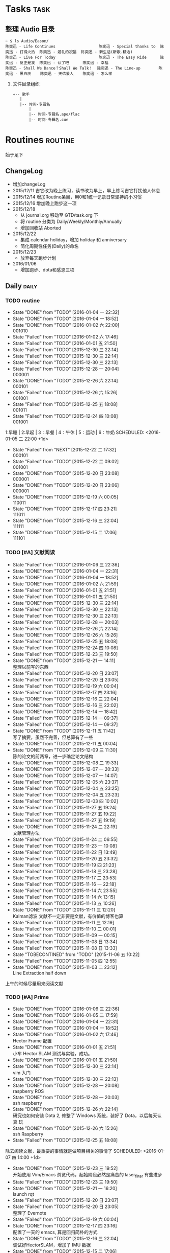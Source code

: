 # task.org --- GTD file containing all things to be done

# author: Tagerill Wong <buaaben@163.com>

# Notes:
# 1. task.org only contains tasks to be finished but not their
# contents
# 3. tasks should be refiled from inbox.org
# 2. it contains 3 parts:
#    - Tasks: normal tasks that labeled with TODO
#    - Routines: periodical tasks
#    - Ideas:



* Tasks                                                                :task:
** 整理 Audio 目录

#+BEGIN_EXAMPLE
~ $ ls Audio/Eason/
陈奕迅 - Life Continues                   陈奕迅 - Special thanks to  陈奕迅 - 打得火热  陈奕迅 - 婚礼的祝福  陈奕迅 - 新生活(新歌.精选)
陈奕迅 - Live For Today                   陈奕迅 - The Easy Ride      陈奕迅 - 反正是我  陈奕迅 - 认了吧      陈奕迅 - 幸福
陈奕迅 - Shall We Dance？Shall We Talk！  陈奕迅 - The Line-up        陈奕迅 - 黑白灰    陈奕迅 - 天佑爱人    陈奕迅 - 怎么样
#+END_EXAMPLE

1. 文件目录组织
   #+BEGIN_EXAMPLE
     +-- 歌手
        |
        |-- 时间-专辑名
            |
            |-- 时间-专辑名.ape/flac
            |-- 时间-专辑名.cue
   #+END_EXAMPLE

* Routines                                                          :routine:
 始于足下
** ChangeLog

+ 增加changeLog
+ 2015/12/11 吉它改为晚上练习，读书改为早上，早上练习吉它打扰他人休息
+ 2015/12/14 增加Routine条目，用0和1统一记录日常坚持的小习惯
+ 2015/12/16 增加晚上跑步这一项
+ 2015/12/18
  - 从 journal.org 移动至 GTD/task.org 下
  - 将 routine 分类为 Daily/Weekly/Monthly/Annually
  - 增加回收站 Aborted
+ 2015/12/22
  - 集成 calendar holiday，增加 holiday 和 anniversary
  - 简化周期性任务(Daily)的命名
+ 2015/12/23
  - 放弃每天跑步计划
+ 2016/01/06
  - 增加跑步、dota和感恩三项

** Daily                                                             :daily:
*** TODO routine
:PROPERTIES:
:LAST_REPEAT: [2016-01-04 一 22:32]
:END:
- State "DONE"       from "TODO"       [2016-01-04 一 22:32]
- State "DONE"       from "TODO"       [2016-01-04 一 18:52]
- State "DONE"       from "TODO"       [2016-01-02 六 22:00] \\
  001010
- State "Failed"     from "TODO"       [2016-01-02 六 17:46]
- State "Failed"     from "TODO"       [2016-01-01 五 21:50]
- State "Failed"     from "TODO"       [2015-12-30 三 22:14]
- State "Failed"     from "TODO"       [2015-12-30 三 22:14]
- State "Failed"     from "TODO"       [2015-12-30 三 22:13]
- State "Failed"     from "TODO"       [2015-12-28 一 20:04] \\
  000001
- State "DONE"       from "TODO"       [2015-12-26 六 22:14] \\
  000101
- State "Failed"     from "TODO"       [2015-12-26 六 15:26] \\
  001001
- State "Failed"     from "TODO"       [2015-12-25 五 18:08] \\
  001011
- State "Failed"     from "TODO"       [2015-12-24 四 10:08] \\
  001001
1:早睡 | 2:早起 | 3：早餐 | 4：午休 | 5：运动 | 6：牛奶
SCHEDULED: <2016-01-05 二 22:00 +1d>
:PROPERTIES:
:LAST_REPEAT: [2015-12-22 二 17:32]
:END:

- State "Failed"     from "NEXT"       [2015-12-22 二 17:32] \\
  000101
- State "Failed"     from "TODO"       [2015-12-22 二 09:02] \\
  001001
- State "DONE"       from "TODO"       [2015-12-20 日 23:08] \\
  000001
- State "DONE"       from "TODO"       [2015-12-20 日 23:06] \\
  000001
- State "DONE"       from "TODO"       [2015-12-19 六 00:05] \\
  110011
- State "DONE"       from "TODO"       [2015-12-17 四 23:21] \\
  111011
- State "DONE"       from "TODO"       [2015-12-16 三 22:04] \\
  111111
- State "DONE"       from "TODO"       [2015-12-15 二 17:06] \\
  111101
:PROPERTIES:
:LAST_REPEAT: [2015-12-16 三 22:04]
:END:

*** TODO [#A] 文献阅读
SCHEDULED: <2016-01-06 三 10:00 +1d>
:PROPERTIES:
:LAST_REPEAT: [2016-01-06 三 22:36]
:END:
- State "Failed"     from "TODO"       [2016-01-06 三 22:36]
- State "DONE"       from "TODO"       [2016-01-04 一 22:31]
- State "DONE"       from "TODO"       [2016-01-04 一 18:52]
- State "DONE"       from "TODO"       [2016-01-02 六 21:59]
- State "Failed"     from "TODO"       [2016-01-01 五 21:51]
- State "Failed"     from "TODO"       [2016-01-01 五 21:50]
- State "DONE"       from "TODO"       [2015-12-30 三 22:14]
- State "Failed"     from "TODO"       [2015-12-30 三 22:13]
- State "Failed"     from "TODO"       [2015-12-30 三 22:13]
- State "Failed"     from "TODO"       [2015-12-28 一 20:03]
- State "Failed"     from "TODO"       [2015-12-26 六 22:14]
- State "DONE"       from "TODO"       [2015-12-26 六 15:26]
- State "Failed"     from "TODO"       [2015-12-25 五 18:08]
- State "Failed"     from "TODO"       [2015-12-24 四 10:08]
- State "Failed"     from "TODO"       [2015-12-23 三 19:50]
- State "DONE"       from "TODO"       [2015-12-21 一 14:11] \\
  整理以前写的东西
- State "Failed"     from "TODO"       [2015-12-20 日 23:07]
- State "Failed"     from "TODO"       [2015-12-20 日 23:05]
- State "Failed"     from "TODO"       [2015-12-19 六 00:04]
- State "Failed"     from "TODO"       [2015-12-17 四 23:16]
- State "DONE"       from "TODO"       [2015-12-16 三 22:04]
- State "DONE"       from "TODO"       [2015-12-16 三 22:02]
- State "DONE"       from "TODO"       [2015-12-14 一 18:42]
- State "Failed"     from "TODO"       [2015-12-14 一 09:37]
- State "Failed"     from "TODO"       [2015-12-14 一 09:37]
- State "DONE"       from "TODO"       [2015-12-11 五 11:42] \\
  写了摘要，虽然不完善，但总算有了一些
- State "DONE"       from "TODO"       [2015-12-11 五 00:04]
- State "DONE"       from "TODO"       [2015-12-09 三 11:30] \\
  陈的论文的前两章，进一步确定论文结构
- State "DONE"       from "TODO"       [2015-12-08 二 19:33]
- State "DONE"       from "TODO"       [2015-12-07 一 20:33]
- State "DONE"       from "TODO"       [2015-12-07 一 14:07]
- State "Failed"     from "TODO"       [2015-12-05 六 23:37]
- State "Failed"     from "TODO"       [2015-12-04 五 23:25]
- State "Failed"     from "TODO"       [2015-12-04 五 23:23]
- State "Failed"     from "TODO"       [2015-12-03 四 10:02]
- State "Failed"     from "TODO"       [2015-11-27 五 19:24]
- State "Failed"     from "TODO"       [2015-11-27 五 19:22]
- State "Failed"     from "TODO"       [2015-11-27 五 19:19]
- State "DONE"       from "TODO"       [2015-11-24 二 22:19] \\
  文献管理办法
- State "Failed"     from "TODO"       [2015-11-24 二 06:55]
- State "Failed"     from "TODO"       [2015-11-23 一 10:08]
- State "Failed"     from "TODO"       [2015-11-22 日 13:49]
- State "Failed"     from "TODO"       [2015-11-20 五 23:32]
- State "Failed"     from "TODO"       [2015-11-19 四 21:23]
- State "Failed"     from "TODO"       [2015-11-18 三 23:28]
- State "Failed"     from "TODO"       [2015-11-17 二 23:53]
- State "Failed"     from "TODO"       [2015-11-16 一 22:18]
- State "Failed"     from "TODO"       [2015-11-14 六 23:55]
- State "Failed"     from "TODO"       [2015-11-14 六 13:15]
- State "Failed"     from "TODO"       [2015-11-13 五 10:26]
- State "DONE"       from "TODO"       [2015-11-11 三 12:20] \\
  Kalman滤波
  文献不一定非要是文献，有价值的博客也算
- State "Failed"     from "TODO"       [2015-11-11 三 12:19]
- State "Failed"     from "TODO"       [2015-11-10 二 00:01]
- State "Failed"     from "TODO"       [2015-11-09 一 00:15]
- State "Failed"     from "TODO"       [2015-11-08 日 13:34]
- State "Failed"     from "TODO"       [2015-11-08 日 13:33]
- State "TOBECONTINED" from "TODO"       [2015-11-06 五 10:22]
- State "Failed"     from "TODO"       [2015-11-05 四 12:55]
- State "DONE"       from "TODO"       [2015-11-03 二 23:12] \\
  Line Extraction
  half down
:PROPERTIES:
:LAST_REPEAT: [2015-12-16 三 22:04]
:END:

上午的时候尽量用来阅读文献

*** TODO [#A] Prime
:PROPERTIES:
:LAST_REPEAT: [2016-01-06 三 22:36]
:END:
- State "DONE"       from "TODO"       [2016-01-06 三 22:36]
- State "DONE"       from "TODO"       [2016-01-05 二 17:59]
- State "DONE"       from "TODO"       [2016-01-04 一 22:31]
- State "DONE"       from "TODO"       [2016-01-04 一 18:52]
- State "DONE"       from "TODO"       [2016-01-02 六 17:46] \\
  Hector Frame 配置
- State "DONE"       from "TODO"       [2016-01-01 五 21:51] \\
  小车 Hector SLAM 测试与实验，成功。
- State "DONE"       from "TODO"       [2016-01-01 五 21:50]
- State "DONE"       from "TODO"       [2015-12-30 三 22:14] \\
  vim 入门
- State "DONE"       from "TODO"       [2015-12-30 三 22:13]
- State "DONE"       from "TODO"       [2015-12-28 一 20:08] \\
  raspberry ROS
- State "DONE"       from "TODO"       [2015-12-28 一 20:03] \\
  ssh raspberry
- State "DONE"       from "TODO"       [2015-12-26 六 22:14] \\
  研究也如何安装 Dota 2, 修整了 Windows 系统，装好了 Dota，以后每天认真
  玩
- State "DONE"       from "TODO"       [2015-12-26 六 15:26] \\
  ssh Raspberry
- State "Failed"     from "TODO"       [2015-12-25 五 18:08]
除去阅读文献，最重要的事情就是做项目相关的事情了
SCHEDULED: <2016-01-07 四 14:00 +1d>
:PROPERTIES:
:LAST_REPEAT: [2015-12-23 三 19:52]
:END:
- State "DONE"       from "TODO"       [2015-12-23 三 19:52] \\
  开始使用 Vim/Emacs 浏览代码，起始阶段必然是痛苦的
  laser_filter 有些进步
- State "Failed"     from "TODO"       [2015-12-23 三 19:50]
- State "DONE"       from "TODO"       [2015-12-21 一 16:20] \\
  launch rqt
- State "Failed"     from "TODO"       [2015-12-20 日 23:07]
- State "Failed"     from "TODO"       [2015-12-20 日 23:05] \\
  整理了 Evernote
- State "Failed"     from "TODO"       [2015-12-19 六 00:04]
- State "DONE"       from "TODO"       [2015-12-17 四 23:16] \\
  配置了一天的 emacs, 算是回归简朴的方式
- State "DONE"       from "TODO"       [2015-12-16 三 22:04] \\
  调试好HectorSLAM，增加了 IMU 数据
- State "DONE"       from "TODO"       [2015-12-15 二 17:06] \\
  测试 ros::laser_filters 没有成功
- State "DONE"       from "TODO"       [2015-12-14 一 18:42]
- State "Failed"     from "TODO"       [2015-12-14 一 09:38]
- State "Failed"     from "TODO"       [2015-12-14 一 09:37]
- State "Failed"     from "TODO"       [2015-12-12 六 19:34]
- State "Failed"     from "TODO"       [2015-12-11 五 00:05]
- State "DONE"       from "TODO"       [2015-12-11 五 00:04]
- State "DONE"       from "TODO"       [2015-12-08 二 19:33]
- State "DONE"       from "TODO"       [2015-12-07 一 20:34] \\
  测试了仅激光数据的Hector SLAM，效果可以
SCHEDULED:
- State "Failed"     from "TODO"       [2015-12-05 六 23:38]
- State "DONE"       from "TODO"       [2015-12-04 五 23:25]
- State "Failed"     from "TODO"       [2015-12-04 五 23:23]
- State "Failed"     from "TODO"       [2015-12-03 四 10:03]
- State "DONE"       from "TODO"       [2015-11-27 五 19:24]
- State "DONE"       from "TODO"       [2015-11-27 五 19:23] \\
  julie
- State "DONE"       from "TODO"       [2015-11-27 五 19:21] \\
  Hector
- State "DONE"       from "TODO"       [2015-11-27 五 19:20] \\
  julie launch wally
:PROPERTIES:
:LAST_REPEAT: [2015-12-16 三 22:04]
:END:

*** TODO [#B] Friends
SCHEDULED: <2016-01-07 四 18:30 +1d>
:PROPERTIES:
:LAST_REPEAT: [2016-01-06 三 22:36]
:END:
- State "DONE"       from "TODO"       [2016-01-06 三 22:36] \\
  S01E18
- State "DONE"       from "TODO"       [2016-01-05 二 18:31] \\
  S01E17
- State "DONE"       from "TODO"       [2016-01-04 一 22:32] \\
  S01E16
- State "DONE"       from "TODO"       [2016-01-04 一 18:52] \\
  S01E15
- State "DONE"       from "TODO"       [2016-01-02 六 21:59] \\
  S01E14
- State "DONE"       from "TODO"       [2016-01-01 五 21:51] \\
  S01E13
- State "DONE"       from "TODO"       [2016-01-01 五 21:50] \\
  S01E12
- State "DONE"       from "TODO"       [2015-12-30 三 22:14] \\
  S01E09/10/11
- State "DONE"       from "TODO"       [2015-12-30 三 22:14] \\
  S01E08
- State "DONE"       from "TODO"       [2015-12-28 一 20:09] \\
  S01E07
- State "Failed"     from "TODO"       [2015-12-28 一 20:04]
- State "DONE"       from "TODO"       [2015-12-26 六 22:14] \\
  S01E06
- State "DONE"       from "TODO"       [2015-12-26 六 15:26] \\
  S01E05
- State "DONE"       from "TODO"       [2015-12-25 五 18:08] \\
  S01E04
- State "DONE"       from "TODO"       [2015-12-23 三 19:53] \\
  S01E03
- State "DONE"       from "TODO"       [2015-12-23 三 19:50] \\
  S01E02

- State "DONE"       from "TODO"       [2015-12-22 二 09:01] \\
  S01E01 开始看第五次《老友记》
- State "DONE"       from "TODO"       [2015-12-20 日 23:07] \\
  S10E17~18 第四遍完，感动
- State "DONE"       from "TODO"       [2015-12-20 日 23:05] \\
  S10E16
- State "DONE"       from "TODO"       [2015-12-19 六 00:04] \\
  S10E15
- State "DONE"       from "TODO"       [2015-12-17 四 23:18] \\
  S10E14
- State "DONE"       from "TODO"       [2015-12-16 三 22:05] \\
  S10E13
- State "DONE"       from "TODO"       [2015-12-16 三 22:03] \\
  S10E12
- State "DONE"       from "TODO"       [2015-12-14 一 18:42] \\
  S10E11
- State "DONE"       from "TODO"       [2015-12-14 一 09:38] \\
  S10E07-11
- State "DONE"       from "TODO"       [2015-12-12 六 20:03] \\
  S10E06
- State "DONE"       from "TODO"       [2015-12-12 六 19:34] \\
  E10E04-05
- State "DONE"       from "TODO"       [2015-12-11 五 00:05] \\
  S10E03
- State "DONE"       from "TODO"       [2015-12-11 五 00:04] \\
  S10E02
- State "DONE"       from "TODO"       [2015-12-08 二 19:33] \\
  S10E01
- State "DONE"       from "TODO"       [2015-12-08 二 19:33]
- State "DONE"       from "TODO"       [2015-12-07 一 20:34] \\
  S09E23-24
- State "DONE"       from "TODO"       [2015-12-05 六 23:37] \\
  S09E21
- State "Failed"     from "TODO"       [2015-12-04 五 23:25]
- State "DONE"       from "TODO"       [2015-12-03 四 18:29] \\
  S09E20
- State "DONE"       from "TODO"       [2015-12-03 四 10:02] \\
  S09E19
- State "DONE"       from "TODO"       [2015-11-27 五 19:24]
- State "DONE"       from "TODO"       [2015-11-27 五 19:22] \\
  S09E16
- State "DONE"       from "TODO"       [2015-11-27 五 19:20] \\
  S09E17
- State "DONE"       from "TODO"       [2015-11-24 二 22:20] \\
  S09E15
- State "DONE"       from "TODO"       [2015-11-24 二 06:55] \\
  S09E14
- State "DONE"       from "TODO"       [2015-11-23 一 10:08] \\
  S09E13
- State "DONE"       from "TODO"       [2015-11-22 日 13:49] \\
  S09E11
- State "DONE"       from "TODO"       [2015-11-20 五 23:32] \\
  S09E11
- State "DONE"       from "TODO"       [2015-11-19 四 21:23] \\
  S09E10
- State "DONE"       from "TODO"       [2015-11-18 三 23:28] \\
  S09E09
- State "Failed"     from "TODO"       [2015-11-17 二 23:53]
- State "DONE"       from "TODO"       [2015-11-16 一 22:18] \\
  S09E08
- State "DONE"       from "TODO"       [2015-11-16 一 00:20] \\
  S09E07
- State "DONE"       from "TODO"       [2015-11-14 六 23:55] \\
  S09E06
- State "DONE"       from "TODO"       [2015-11-13 五 19:17] \\
  S09S05
- State "DONE"       from "TODO"       [2015-11-12 四 20:55] \\
  S09E04
- State "DONE"       from "TODO"       [2015-11-11 三 20:44] \\
  S09E03
- State "DONE"       from "TODO"       [2015-11-10 二 20:50] \\
  S09E02
- State "DONE"       from "TODO"       [2015-11-09 一 18:52] \\
  S09E01
- State "ABORT"      from "TODO"       [2015-11-08 日 23:33] \\
  前两天看得太多
- State "DONE"     from "TODO"       [2015-11-08 日 13:34]
  S08E18-22
- State "DONE"       from "TODO"       [2015-11-08 日 13:33] \\
  S08E14-18
- State "DONE"       from "TODO"       [2015-11-06 五 10:23] \\
  S08E13
- State "DONE"       from "TODO"       [2015-11-04 三 18:38] \\
  S08E12
- State "DONE"       from "TODO"       [2015-11-03 二 18:59] \\
  S08E11
- State "DONE"       from "TODO"       [2015-11-02 一 19:59] \\
  S08E10 Monica's boots
:PROPERTIES:
:LAST_REPEAT: [2015-12-16 三 22:05]
:END:

*** TODO [#B] 吉它
:PROPERTIES:
:LAST_REPEAT: [2016-01-06 三 22:35]
:END:
- State "DONE"       from "TODO"       [2016-01-06 三 22:35]
- State "DONE"       from "TODO"       [2016-01-05 二 17:59]
- State "DONE"       from "TODO"       [2016-01-04 一 22:31]
- State "DONE"       from "TODO"       [2016-01-04 一 18:52]
- State "DONE"       from "TODO"       [2016-01-02 六 17:46]
- State "DONE"       from "TODO"       [2016-01-01 五 21:51]
- State "DONE"       from "TODO"       [2016-01-01 五 21:50]
- State "DONE"       from "TODO"       [2015-12-30 三 22:14]
- State "DONE"       from "TODO"       [2015-12-30 三 22:13]
- State "DONE"       from "TODO"       [2015-12-30 三 22:13]
- State "DONE"       from "TODO"       [2015-12-28 一 20:03]
- State "DONE"       from "TODO"       [2015-12-26 六 22:13]
- State "DONE"       from "TODO"       [2015-12-26 六 15:26]
- State "DONE"       from "TODO"       [2015-12-25 五 18:08] \\
  2h
公历15年结束之前一定要会弹奏一首歌
:PROPERTIES:
:LAST_REPEAT: [2015-12-24 四 10:07]
:END:
- State "DONE"       from "TODO"       [2015-12-24 四 10:07] \\
  第一次练习将近两个小时
- State "DONE"       from "TODO"       [2015-12-23 三 19:50]

SCHEDULED: <2016-01-07 四 09:15 +1d>
:PROPERTIES:
:LAST_REPEAT: [2015-12-22 二 09:01]
:END:
- State "Failed"     from "TODO"       [2015-12-22 二 09:01]
- State "Failed"     from "TODO"       [2015-12-20 日 23:07]
- State "DONE"       from "TODO"       [2015-12-20 日 23:05]
- State "DONE"       from "TODO"       [2015-12-19 六 00:04]
- State "DONE"       from "TODO"       [2015-12-17 四 23:16]
- State "DONE"       from "TODO"       [2015-12-16 三 22:03]
- State "DONE"       from "TODO"       [2015-12-15 二 17:06]
- State "Failed"     from "TODO"       [2015-12-14 一 18:41]
- State "Failed"     from "TODO"       [2015-12-14 一 09:37]
- State "Failed"     from "TODO"       [2015-12-14 一 09:37]
- State "DONE"       from "TODO"       [2015-12-12 六 19:34]
- State "DONE"       from "TODO"       [2015-12-11 五 00:04]
- State "DONE"       from "TODO"       [2015-12-09 三 11:30] \\
  有点感觉了，好好坚持
- State "DONE"       from "TODO"       [2015-12-08 二 19:33]
- State "Failed"     from "TODO"       [2015-12-07 一 20:33]
- State "Failed"     from "TODO"       [2015-12-07 一 14:07]
- State "DONE"       from "TODO"       [2015-12-04 五 23:25]
- State "Failed"     from "TODO"       [2015-12-04 五 23:23]
- State "Failed"     from "TODO"       [2015-12-03 四 10:03]
- State "Failed"     from "TODO"       [2015-11-27 五 19:24]
- State "Failed"     from "TODO"       [2015-11-27 五 19:21]
- State "Failed"     from "TODO"       [2015-11-27 五 19:20]
- State "Failed"     from "TODO"       [2015-11-27 五 19:20]
- State "DONE"       from "TODO"       [2015-11-24 二 06:55] \\
  好久没有练习了，终于又开始了，还不算生疏
- State "Failed"     from "TODO"       [2015-11-23 一 10:08]
- State "Failed"     from "TODO"       [2015-11-22 日 13:50]
:PROPERTIES:
:LAST_REPEAT: [2015-12-16 三 22:03]
:END:

*** TODO [#A] 读书
:PROPERTIES:
:LAST_REPEAT: [2016-01-05 二 17:59]
:END:
- State "Failed"     from "TODO"       [2016-01-05 二 17:59]
- State "DONE"       from "TODO"       [2016-01-04 一 18:52]
- State "DONE"       from "TODO"       [2016-01-02 六 21:59]
- State "DONE"       from "TODO"       [2016-01-02 六 17:46]
- State "Failed"     from "TODO"       [2016-01-01 五 21:51]
- State "Failed"     from "TODO"       [2015-12-30 三 22:14]
- State "Failed"     from "TODO"       [2015-12-30 三 22:14]
- State "DONE"       from "TODO"       [2015-12-30 三 22:13]
- State "Failed"     from "TODO"       [2015-12-28 一 20:04]
- State "DONE"       from "TODO"       [2015-12-28 一 20:03]
- State "DONE"       from "TODO"       [2015-12-26 六 15:26] \\
  《英儿》很不好读，开始阅读 《安娜卡列妮娜》
- State "DONE"       from "TODO"       [2015-12-25 五 18:56] \\
  开始阅读 《英儿》
读书是必须坚持的事情
SCHEDULED: <2016-01-05 二 +1d>
:PROPERTIES:
:LAST_REPEAT: [2015-12-24 四 10:08]
:END:
- State "Failed"     from "TODO"       [2015-12-24 四 10:08]
- State "DONE"       from "TODO"       [2015-12-23 三 19:51] \\
  粗略地读了 《诗经》
- State "Failed"     from "TODO"       [2015-12-22 二 09:02] \\
  倒是整理了一个晚上的电子书
- State "Failed"     from "TODO"       [2015-12-20 日 23:08]
- State "Failed"     from "TODO"       [2015-12-20 日 23:06]
- State "Failed"     from "TODO"       [2015-12-20 日 23:05]
- State "Failed"     from "TODO"       [2015-12-19 六 00:04]
- State "Failed"     from "TODO"       [2015-12-17 四 23:16]
- State "DONE"       from "TODO"       [2015-12-16 三 22:03] \\
  读完《道德经》的下篇《德经》
- State "Failed"     from "TODO"       [2015-12-15 二 17:06]
- State "Failed"     from "TODO"       [2015-12-14 一 09:38]
- State "Failed"     from "TODO"       [2015-12-14 一 09:37]
- State "DONE"       from "TODO"       [2015-12-12 六 19:34]
- State "DONE"       from "TODO"       [2015-12-11 五 00:05]
- State "DONE"       from "TODO"       [2015-12-11 五 00:04] \\
  《道德经》
- State "Failed"     from "TODO"       [2015-12-09 三 11:30]
- State "Failed"     from "TODO"       [2015-12-09 三 11:30]
- State "Failed"     from "TODO"       [2015-12-08 二 19:33]
- State "DONE"       from "TODO"       [2015-12-05 六 23:39]
- State "DONE"       from "TODO"       [2015-12-04 五 23:25]
- State "Failed"     from "TODO"       [2015-12-04 五 23:23]
- State "Failed"     from "TODO"       [2015-12-03 四 10:03]
- State "Failed"     from "TODO"       [2015-11-27 五 19:24]
- State "Failed"     from "TODO"       [2015-11-27 五 19:23]
- State "Failed"     from "TODO"       [2015-11-27 五 19:21]
- State "Failed"     from "TODO"       [2015-11-27 五 19:20]
- State "Failed"     from "TODO"       [2015-11-24 二 06:56]
- State "Failed"     from "TODO"       [2015-11-23 一 10:09]
- State "Failed"     from "TODO"       [2015-11-22 日 13:50]
- State "Failed"     from "TODO"       [2015-11-20 五 23:33]
- State "Failed"     from "TODO"       [2015-11-19 四 23:51]
- State "Failed"     from "TODO"       [2015-11-19 四 11:34]
- State "Failed"     from "TODO"       [2015-11-17 二 23:53]
- State "Failed"     from "TODO"       [2015-11-17 二 11:44]
- State "Failed"     from "TODO"       [2015-11-16 一 00:21]
- State "Failed"     from "TODO"       [2015-11-16 一 00:19]
- State "DONE"       from "TODO"       [2015-11-14 六 13:16]
- State "DONE"       from "TODO"       [2015-11-13 五 10:26]
- State "DONE"       from "TODO"       [2015-11-11 三 12:20]
- State "Failed"     from "TODO"       [2015-11-10 二 00:01]
- State "DONE"       from "TODO"       [2015-11-09 一 00:15] \\
  20min
- State "Failed"     from "TODO"       [2015-11-08 日 13:35]
- State "Failed"     from "TODO"       [2015-11-08 日 13:33]
- State "DONE"       from "TODO"       [2015-11-05 四 12:55]
- State "DONE"       from "TODO"       [2015-11-05 四 12:55]
- State "DONE"       from "TODO"       [2015-11-04 三 09:59] \\
  0.5h 次日
- State "DONE"       from "TODO"       [2015-11-03 二 09:45] \\
  人生的枷锁
:PROPERTIES:
:LAST_REPEAT: [2015-12-16 三 22:03]
:END:

读书是必须坚持的事情

*** TODO 跑步
SCHEDULED: <2016-01-07 四  21:00 +2d>


*** TODO Dota
SCHEDULED: <2016-01-07 四 22:00 +1d>

*** TODO 感恩
SCHEDULED: <2016-01-06 三 23：00 +1d>

** Weekly                                                           :weekly:
*** TODO [#A] 长跑
:PROPERTIES:
:LAST_REPEAT: [2016-01-02 六 21:59]
:END:
- State "Failed"     from "TODO"       [2016-01-02 六 21:59]
可以不坚持晨跑，但长跑的训练不可少
SCHEDULED: <2016-01-09 六 +1w>
:PROPERTIES:
:LAST_REPEAT: [2015-12-20 日 23:08]
:END:
- State "Failed"     from "TODO"       [2015-12-20 日 23:08]
- State "Failed"     from "TODO"       [2015-12-20 日 23:06]
- State "Failed"     from "TODO"       [2015-12-12 六 19:36]
- State "Failed"     from "TODO"       [2015-12-05 六 23:38] \\
  膝盖伤还没好
- State "Failed"     from "TODO"       [2015-11-22 日 13:50]
- State "TOBECONTINED" from "TODO"       [2015-11-14 六 23:56] \\
  雾霾
- State "DONE"     from "TODO"       [2015-11-08 日 13:35]
18K
:PROPERTIES:
:LAST_REPEAT: [2015-12-12 六 19:36]
:END:

*** TODO [#A] 音乐专辑
SCHEDULED: <2016-01-09 六 +1w>
:PROPERTIES:
:LAST_REPEAT: [2016-01-02 六 21:59]
:END:
- State "DONE"       from "TODO"       [2016-01-02 六 21:59] \\
  H3M
- State "Failed"     from "TODO"       [2015-12-20 日 23:08]
- State "DONE"       from "TODO"       [2015-12-20 日 23:07] \\
  认了吧
- State "DONE"       from "TODO"       [2015-12-12 六 19:36] \\
  陈奕迅 《What's going on ...》
- State "DONE"       from "TODO"       [2015-12-05 六 23:38] \\
  Eason 《怎么样》

  一开始听并不惊艳，听多了便觉耐听
- State "DONE"       from "TODO"       [2015-11-27 五 19:27] \\
  Life Continues
- State "DONE"       from "TODO"       [2015-11-21 六 13:52] \\
  U87
- State "DONE"       from "TODO"       [2015-11-13 五 19:17] \\
  Live for today
- State "DONE"       from "TODO"       [2015-11-08 日 13:35] \\
  Eason《黑白灰》
:PROPERTIES:
:LAST_REPEAT: [2015-12-12 六 19:36]
:END:

*** TODO [#A] 吉它练习 1h+
SCHEDULED: <2016-01-09 六 16:00 +1w>
:PROPERTIES:
:LAST_REPEAT: [2016-01-02 六 21:59]
:END:
- State "Failed"     from "TODO"       [2016-01-02 六 21:59]
- State "Failed"     from "TODO"       [2015-12-20 日 23:08]
- State "Failed"     from "TODO"       [2015-12-20 日 23:05]
- State "Failed"     from "TODO"       [2015-12-14 一 09:37]
- State "Failed"     from "TODO"       [2015-12-05 六 23:37]
- State "Failed"     from "TODO"       [2015-12-05 六 23:37]
- State "Failed"     from "TODO"       [2015-11-22 日 13:49]
- State "Failed"     from "TODO"       [2015-11-14 六 23:55]
- State "Failed"     from "TODO"       [2015-11-08 日 13:34]
:PROPERTIES:
:LAST_REPEAT: [2015-12-14 一 09:37]
:END:

*** TODO [#A] 游泳
SCHEDULED:
- State "Failed"     from "TODO"       [2015-12-05 六 23:37]
- State "Failed"     from "TODO"       [2015-12-05 六 23:37]
- State "Failed"     from "TODO"       [2015-11-22 日 13:50]
- State "Failed"     from "TODO"       [2015-11-14 六 23:55]
- State "DONE"       from "TODO"       [2015-11-08 日 13:34] \\
  S08E15-18
:PROPERTIES:
:LAST_REPEAT: [2015-12-05 六 23:37]
:END:

*** TODO [#B] 电影
SCHEDULED: <2016-01-09 六 21:00 +1w>
:PROPERTIES:
:LAST_REPEAT: [2016-01-02 六 21:59]
:END:
- State "Failed"     from "TODO"       [2016-01-02 六 21:59]
- State "Failed"     from "TODO"       [2015-12-20 日 23:08]
- State "DONE"       from "TODO"       [2015-12-20 日 23:06] \\
  寻龙诀
- State "DONE"       from "TODO"       [2015-12-06 日 23:56] \\
  夏洛特烦恼，为了搞笑而搞笑的喜剧并没有多大的价值，喜剧也应该有一定的严
  肃的思考，或者讽刺等等。《夏》显然不行。
- State "Failed"     from "TODO"       [2015-12-05 六 23:39]
- State "Failed"     from "TODO"       [2015-12-05 六 23:37]
- State "Failed"     from "TODO"       [2015-11-22 日 13:50]
- State "Failed"     from "TODO"       [2015-11-14 六 23:55]
- State "DONE"       from "TODO"       [2015-11-08 日 13:34] \\
  Eason 《Moving on stage》
:PROPERTIES:
:LAST_REPEAT: [2015-12-06 日 23:56]
:END:
+ [ ] 选好电影
+ [ ] 准备瓜子
*** TODO [#A] 周整理: |1. [[file:~/Wally/Reference/Reference.org][Reference]] 云同步 | 2. [[file:~/Wally/Journal/Note/note.org::*Raw][Raw Note]] 整理Note | 3. Evernote 归类 | 4. git .emacs.d |
SCHEDULED: <2016-01-03 日 14:00 +1w>
:PROPERTIES:
:LAST_REPEAT: [2015-12-28 一 20:08]
:END:
- State "DONE"       from "TODO"       [2015-12-28 一 20:08]
- State "DONE"       from "TODO"       [2015-12-20 日 23:12] \\
  百度云同步更新效果挺不错的
*** TODO [#A] GTD 整理 inbox 和 task
SCHEDULED: <2016-01-09 六  19:00 +1w>
** Monthly                                                         :monthly:
*** TODO [#A] 月整理: | 1. Chrome bookmarks |
SCHEDULED: <2016-01-31 四 +1m>

** Annually                                                        :annually:
*** Holidays
:PROPERTIES:
:CATEGORY: Holiday
:END:
%%(org-calendar-holiday)   ; special function for holiday names


*** anniversary
:PROPERTIES:
:CATEGORY: Anniversary
:END:
%%(org-anniversary 2014 12 22)   %d years with Julie

** Aborted
*** ABORT 跑步
SCHEDULED: <2015-12-24 四 19:00 >
:PROPERTIES:
:LAST_REPEAT: [2015-12-23 三 19:53]
:END:
- State "ABORT"      from "TODO"       [2015-12-23 三 19:56] \\
  放弃每天跑步计划
- State "Failed"     from "TODO"       [2015-12-23 三 19:53] \\
  AQI 400
- State "Failed"     from "TODO"       [2015-12-23 三 19:51] \\
  AQI 300
- State "Failed"     from "TODO"       [2015-12-22 二 09:01] \\
  AQI 250
- State "Failed"     from "TODO"       [2015-12-20 日 23:07] \\
  AQI 200
- State "Failed"     from "TODO"       [2015-12-20 日 23:05] \\
  AQI 200
- State "DONE"       from "TODO"       [2015-12-19 六 00:04] \\
  5
- State "DONE"       from "TODO"       [2015-12-17 四 23:18] \\
  5
- State "DONE"       from "TODO"       [2015-12-16 三 22:05] \\
  5
- State "TODO"       from ""           [2015-12-16 三 21:59] \\
  要对得起跑鞋和自己所热爱的事情
:PROPERTIES:
:LAST_REPEAT: [2015-12-16 三 22:05]
:END:

*** ABORT [#C] 记忆 30m [2/2]
SCHEDULED: <2015-12-07 一 07:30>
- State "ABORT"      from "TODO"       [2015-12-07 一 00:01] \\
  从来没有做好的事情
- State "Failed"     from "TODO"       [2015-12-06 日 23:44]
- State "Failed"     from "TODO"       [2015-12-05 六 23:37]
- State "Failed"     from "TODO"       [2015-12-04 五 23:24]
- State "Failed"     from "TODO"       [2015-12-03 四 16:36]
- State "Failed"     from "TODO"       [2015-12-03 四 10:02]
- State "Failed"     from "TODO"       [2015-11-27 五 19:23]
- State "Failed"     from "TODO"       [2015-11-27 五 19:22]
- State "Failed"     from "TODO"       [2015-11-27 五 19:19]
- State "Failed"     from "TODO"       [2015-11-24 二 22:19]
- State "Failed"     from "TODO"       [2015-11-23 一 10:09]
- State "Failed"     from "TODO"       [2015-11-22 日 13:50]
- State "Failed"     from "TODO"       [2015-11-21 六 13:51]
- State "Failed"     from "TODO"       [2015-11-20 五 09:14]
- State "Failed"     from "TODO"       [2015-11-19 四 11:35]
- State "Failed"     from "TODO"       [2015-11-18 三 11:27]
- State "Failed"     from "TODO"       [2015-11-17 二 11:45]
- State "Failed"     from "TODO"       [2015-11-16 一 10:01]
- State "Failed"     from "TODO"       [2015-11-16 一 00:20]
- State "Failed"     from "TODO"       [2015-11-14 六 13:16]
- State "Failed"     from "TODO"       [2015-11-13 五 10:26]
- State "Failed"     from "TODO"       [2015-11-12 四 14:43]
- State "Failed"     from "TODO"       [2015-11-11 三 12:20]
- State "DONE"       from "TODO"       [2015-11-10 二 08:54]
- State "Failed"     from "TODO"       [2015-11-09 一 15:28]
- State "Failed"     from "TODO"       [2015-11-08 日 13:37]
- State "Failed"     from "TODO"       [2015-11-08 日 13:34]
- State "DONE"       from "TODO"       [2015-11-06 五 10:25]
- State "DONE"       from "TODO"       [2015-11-05 四 12:56]
- State "DONE"       from "TODO"       [2015-11-04 三 10:00]
- State "DONE"       from "TODO"       [2015-11-03 二 09:48] \\
  道德经 3
:PROPERTIES:
:LAST_REPEAT: [2015-12-06 日 23:44]
:END:
+ [X] 单词
+ [X] 文章
*** ABORT [#A] 早起
SCHEDULED: <2015-12-07 一 06:00>
- State "ABORT"      from "TODO"       [2015-12-06 日 23:50] \\
  像早睡早起吃早餐这种小习惯，不应该再这里提醒自己，本能地要做到
- State "DONE"       from "TODO"       [2015-12-06 日 08:39]
- State "DONE"       from "TODO"       [2015-12-05 六 23:37] \\
  8:00
- State "Failed"     from "TODO"       [2015-12-04 五 23:24] \\
  9:00
- State "Failed"     from "TODO"       [2015-12-03 四 10:40] \\
  9:00 感冒
- State "DONE"       from "TODO"       [2015-12-03 四 10:02] \\
  在火车上
- State "Failed"     from "TODO"       [2015-11-27 五 19:23]
- State "Failed"     from "TODO"       [2015-11-27 五 19:22] \\
  9.30
- State "Failed"     from "TODO"       [2015-11-27 五 19:19] \\
  9.30
- State "DONE"       from "TODO"       [2015-11-24 二 06:57] \\
  6:30
- State "Failed"     from "TODO"       [2015-11-23 一 10:09] \\
  9:00
- State "Failed"     from "TODO"       [2015-11-22 日 13:50] \\
  9.30
- State "Failed"     from "TODO"       [2015-11-21 六 13:51] \\
  9.00
- State "DONE"       from "TODO"       [2015-11-20 五 09:14] \\
  5:45
- State "Failed"     from "TODO"       [2015-11-19 四 11:34] \\
  9.00
- State "Failed"     from "TODO"       [2015-11-18 三 11:26] \\
  8.30
- State "Failed"     from "TODO"       [2015-11-17 二 11:44] \\
  9.10
- State "Failed"     from "TODO"       [2015-11-16 一 10:01] \\
  9.00
- State "Failed"     from "TODO"       [2015-11-16 一 00:19] \\
  9.00
- State "Failed"     from "TODO"       [2015-11-14 六 13:16] \\
  10.30
- State "Failed"     from "TODO"       [2015-11-13 五 10:26] \\
  8.30
- State "Failed"     from "TODO"       [2015-11-12 四 14:42] \\
  9.30
- State "Failed"     from "TODO"       [2015-11-11 三 12:20] \\
  9.30
- State "DONE"       from "TODO"       [2015-11-10 二 08:46] \\
  7:30
- State "Failed"     from "TODO"       [2015-11-09 一 09:53] \\
  9.00
- State "Failed"     from "TODO"       [2015-11-08 日 13:37] \\
  12.30
- State "Failed"     from "TODO"       [2015-11-08 日 13:33] \\
  12.30
- State "DONE"       from "TODO"       [2015-11-06 五 10:24] \\
  7.30 雪
- State "Failed"     from "TODO"       [2015-11-05 四 12:55] \\
  11:20
- State "DONE"       from "TODO"       [2015-11-04 三 09:59] \\
  7:30
- State "DONE"       from "TODO"       [2015-11-03 二 09:45] \\
  6:30
:PROPERTIES:
:LAST_REPEAT: [2015-12-06 日 08:39]
:END:

*** ABORT [#A] 晨跑5公里，Not
SCHEDULED: <2015-12-06 日 06:30>
- State "ABORT"      from "TODO"       [2015-12-06 日 23:43] \\
  刚刚完成南京马拉松，加之冬天天冷的因素，最近一段时间不想跑步
- State "Failed"     from "TODO"       [2015-12-05 六 23:37]
- State "Failed"     from "TODO"       [2015-12-04 五 23:24]
- State "Failed"     from "TODO"       [2015-12-03 四 10:40] \\
  感冒+刚完成马拉松
- State "Failed"     from "TODO"       [2015-12-03 四 10:02]
- State "Failed"     from "TODO"       [2015-11-27 五 19:23]
- State "Failed"     from "TODO"       [2015-11-27 五 19:22]
- State "Failed"     from "TODO"       [2015-11-27 五 19:19]
- State "Failed"     from "TODO"       [2015-11-24 二 06:57]
- State "Failed"     from "TODO"       [2015-11-23 一 10:09]
- State "Failed"     from "TODO"       [2015-11-22 日 13:50]
- State "Failed"     from "TODO"       [2015-11-21 六 13:51]
- State "Failed"     from "TODO"       [2015-11-20 五 09:14]
- State "Failed"     from "TODO"       [2015-11-19 四 11:35]
- State "Failed"     from "TODO"       [2015-11-18 三 11:27]
- State "Failed"     from "TODO"       [2015-11-17 二 11:44]
- State "Failed"     from "TODO"       [2015-11-16 一 10:01]
- State "Failed"     from "TODO"       [2015-11-16 一 00:19]
- State "Failed"     from "TODO"       [2015-11-14 六 13:16]
- State "Failed"     from "TODO"       [2015-11-13 五 10:26]
- State "Failed"     from "TODO"       [2015-11-12 四 14:42]
- State "Failed"     from "TODO"       [2015-11-11 三 12:20]
- State "Failed"     from "TODO"       [2015-11-10 二 08:47]
- State "Failed"     from "TODO"       [2015-11-09 一 09:53]
- State "Failed"     from "TODO"       [2015-11-08 日 13:37]
- State "Failed"     from "TODO"       [2015-11-08 日 13:34]
- State "Failed"     from "TODO"       [2015-11-06 五 10:25] \\
  雪 冷 晚睡
- State "Failed"     from "TODO"       [2015-11-04 三 10:00] \\
  加班 雾霾
- State "DONE"       from "TODO"       [2015-11-03 二 09:46] \\
  5k
:PROPERTIES:
:LAST_REPEAT: [2015-12-05 六 23:37]
:END:

*** ABORT [#B] 早餐
SCHEDULED: <2015-12-07 一 07:00>
- State "ABORT"      from "TODO"       [2015-12-06 日 23:51] \\
  这是习惯，不是任务
- State "DONE"       from "TODO"       [2015-12-06 日 23:44]
- State "DONE"       from "TODO"       [2015-12-05 六 23:37]
- State "DONE"       from "TODO"       [2015-12-04 五 23:24]
- State "Failed"     from "TODO"       [2015-12-03 四 10:40]
- State "Failed"     from "TODO"       [2015-12-03 四 10:02]
- State "Failed"     from "TODO"       [2015-11-27 五 19:23]
- State "Failed"     from "TODO"       [2015-11-27 五 19:22]
- State "Failed"     from "TODO"       [2015-11-27 五 19:19]
- State "DONE"       from "TODO"       [2015-11-24 二 22:19]
- State "DONE"       from "TODO"       [2015-11-23 一 10:09]
- State "Failed"     from "TODO"       [2015-11-22 日 13:50]
- State "Failed"     from "TODO"       [2015-11-21 六 13:51]
- State "DONE"       from "TODO"       [2015-11-20 五 09:14]
- State "Failed"     from "TODO"       [2015-11-19 四 11:35]
- State "DONE"       from "TODO"       [2015-11-18 三 11:27]
- State "DONE"       from "TODO"       [2015-11-17 二 11:45]
- State "DONE"       from "TODO"       [2015-11-16 一 10:01]
- State "Failed"     from "TODO"       [2015-11-16 一 00:20]
- State "Failed"     from "TODO"       [2015-11-14 六 13:16]
- State "DONE"       from "TODO"       [2015-11-13 五 10:26]
- State "Failed"     from "TODO"       [2015-11-12 四 14:43]
- State "DONE"       from "TODO"       [2015-11-11 三 12:20]
- State "DONE"       from "TODO"       [2015-11-10 二 08:47]
- State "DONE"       from "TODO"       [2015-11-09 一 09:53]
- State "Failed"     from "TODO"       [2015-11-08 日 13:37]
- State "Failed"     from "TODO"       [2015-11-08 日 13:34]
- State "DONE"       from "TODO"       [2015-11-06 五 10:25]
- State "Failed"     from "TODO"       [2015-11-05 四 12:56]
- State "DONE"       from "TODO"       [2015-11-04 三 10:00]
- State "DONE"       from "TODO"       [2015-11-03 二 09:46]
:PROPERTIES:
:LAST_REPEAT: [2015-12-06 日 23:44]
:END:

*** ABORT [#B] 冷水浴
SCHEDULED: <2015-12-07 一 08:15>
- State "ABORT"      from "TODO"       [2015-12-06 日 23:45] \\
  南京之行前后便没有再坚持，回来之后感冒，所以暂时放弃这个习惯，来年重新
  开始
- State "Failed"     from "TODO"       [2015-12-05 六 23:37]
- State "Failed"     from "TODO"       [2015-12-04 五 23:25]
- State "Failed"     from "TODO"       [2015-12-03 四 16:36]
- State "Failed"     from "TODO"       [2015-12-03 四 10:02]
- State "Failed"     from "TODO"       [2015-11-27 五 19:24]
- State "Failed"     from "TODO"       [2015-11-27 五 19:22]
- State "Failed"     from "TODO"       [2015-11-27 五 19:19]
- State "DONE"       from "TODO"       [2015-11-24 二 22:19]
- State "Failed"     from "TODO"       [2015-11-23 一 10:09]
- State "DONE"       from "TODO"       [2015-11-22 日 13:50]
- State "Failed"     from "TODO"       [2015-11-21 六 13:51]
- State "DONE"       from "TODO"       [2015-11-20 五 09:14]
- State "Failed"     from "TODO"       [2015-11-19 四 11:35]
- State "Failed"     from "TODO"       [2015-11-18 三 11:27]
- State "Failed"     from "TODO"       [2015-11-17 二 11:45]
- State "Failed"     from "TODO"       [2015-11-16 一 10:01]
- State "DONE"       from "TODO"       [2015-11-16 一 00:20]
- State "Failed"     from "TODO"       [2015-11-14 六 13:16]
- State "DONE"       from "TODO"       [2015-11-13 五 10:27]
- State "Failed"     from "TODO"       [2015-11-12 四 14:43]
- State "DONE"       from "TODO"       [2015-11-11 三 12:20]
- State "DONE"       from "TODO"       [2015-11-10 二 08:47]
- State "Failed"     from "TODO"       [2015-11-09 一 09:54]
- State "Failed"     from "TODO"       [2015-11-08 日 13:38]
- State "Failed"     from "TODO"       [2015-11-08 日 13:34]
- State "DONE"       from "TODO"       [2015-11-06 五 10:25]
- State "Failed"     from "TODO"       [2015-11-05 四 12:56]
- State "DONE"       from "TODO"       [2015-11-04 三 10:01]
- State "DONE"       from "TODO"       [2015-11-03 二 09:46]
:PROPERTIES:
:LAST_REPEAT: [2015-12-06 日 23:45]
:END:

*** ABORT [#A] 整理总线与规
SCHEDULED: <2015-12-06 日 22:00>
- State "ABORT"      from "TODO"       [2015-12-06 日 23:52] \\
  习惯，不是任务
- State "DONE"       from "TODO"       [2015-12-05 六 23:37]
- State "DONE"       from "TODO"       [2015-12-04 五 23:25]
- State "DONE"       from "TODO"       [2015-12-04 五 23:23]
- State "Failed"     from "TODO"       [2015-12-03 四 10:03]
- State "TODO"       from "TODO"       [2015-12-03 四 10:02] \\
  忘记了
- State "Failed"     from "TODO"       [2015-11-27 五 19:24]
- State "Failed"     from "TODO"       [2015-11-27 五 19:22]
- State "Failed"     from "TODO"       [2015-11-27 五 19:20]
- State "DONE"       from "TODO"       [2015-11-24 二 22:20]
- State "DONE"       from "TODO"       [2015-11-24 二 06:55]
- State "DONE"       from "TODO"       [2015-11-23 一 10:08]
- State "Failed"     from "TODO"       [2015-11-22 日 13:50]
- State "DONE"       from "TODO"       [2015-11-20 五 23:33]
- State "DONE"       from "TODO"       [2015-11-19 四 23:50]
- State "DONE"       from "TODO"       [2015-11-18 三 23:28]
- State "DONE"       from "TODO"       [2015-11-17 二 23:53]
- State "DONE"       from "TODO"       [2015-11-16 一 22:18]
- State "DONE"       from "TODO"       [2015-11-16 一 00:22]
- State "DONE"       from "TODO"       [2015-11-14 六 23:55]
- State "DONE"       from "TODO"       [2015-11-14 六 13:16]
- State "DONE"       from "TODO"       [2015-11-13 五 10:26]
- State "DONE"       from "TODO"       [2015-11-11 三 23:18]
- State "DONE"       from "TODO"       [2015-11-10 二 23:38]
- State "DONE"       from "TODO"       [2015-11-09 一 22:24]
- State "DONE"       from "TODO"       [2015-11-08 日 23:38]
- State "Failed"     from "TODO"       [2015-11-08 日 13:35]
- State "Failed"     from "TODO"       [2015-11-08 日 13:33]
- State "Failed"     from "TODO"       [2015-11-06 五 10:24]
- State "DONE"       from "TODO"       [2015-11-04 三 22:07]
- State "DONE"       from "TODO"       [2015-11-04 三 09:59]
- State "DONE"       from "TODO"       [2015-11-02 一 22:11]
:PROPERTIES:
:LAST_REPEAT: [2015-12-05 六 23:37]
:END:
+ [X] 生成PDF
+ [X] 保存至印象笔记
+ [X] 规化次日的任务
+ [X] 准备次日文献听力等材料
+ [X] Github推送
+ [X] 整理Evernote笔记

*** ABORT [#C] 健身与牛奶  [3/3]
SCHEDULED: <2015-12-06 日 22:45>
- State "ABORT"      from "TODO"       [2015-12-06 日 23:53] \\
  做到就好，不用记录
- State "DONE"       from "TODO"       [2015-12-05 六 23:40]
- State "DONE"       from "TODO"       [2015-12-04 五 23:25] \\
  30+15
- State "Failed"     from "TODO"       [2015-12-04 五 23:23]
- State "Failed"     from "TODO"       [2015-12-03 四 10:03]
- State "Failed"     from "TODO"       [2015-11-27 五 19:24]
- State "Failed"     from "TODO"       [2015-11-27 五 19:22]
- State "Failed"     from "TODO"       [2015-11-27 五 19:21]
- State "Failed"     from "TODO"       [2015-11-27 五 19:20]
- State "DONE"       from "TODO"       [2015-11-24 二 06:55] \\
  30+20+10
- State "DONE"       from "TODO"       [2015-11-23 一 10:08] \\
  30+20+10
- State "Failed"     from "TODO"       [2015-11-22 日 13:50]
- State "DONE"       from "TODO"       [2015-11-20 五 23:33] \\
  30+20+10
- State "DONE"       from "TODO"       [2015-11-19 四 23:50] \\
  30+20+10 开始减轻锻炼量
- State "DONE"       from "TODO"       [2015-11-18 三 23:28] \\
  30+30+10
- State "DONE"       from "TODO"       [2015-11-17 二 23:53] \\
  30+20+10
- State "DONE"       from "TODO"       [2015-11-17 二 11:44] \\
  30+30+15
- State "DONE"       from "TODO"       [2015-11-16 一 00:21]
  30+30+15
- State "DONE"       from "TODO"       [2015-11-14 六 23:55] \\
  30+30+15
- State "DONE"       from "TODO"       [2015-11-13 五 10:26]
- State "DONE"       from "TODO"       [2015-11-11 三 23:18]
- State "DONE"       from "TODO"       [2015-11-10 二 23:37] \\
  30+30+15
- State "DONE"       from "TODO"       [2015-11-10 二 00:01] \\
  30+30+15
- State "DONE"       from "TODO"       [2015-11-08 日 23:04] \\
  30+30+15
- State ""     from "TODO"       [2015-11-08 日 13:35]
  30+30+15
- State "Failed"     from "TODO"       [2015-11-08 日 13:33]
- State "Failed"     from "TODO"       [2015-11-06 五 10:24] \\
  插座故障
- State "DONE"       from "TODO"       [2015-11-05 四 12:55]
- State "DONE"       from "TODO"       [2015-11-04 三 09:59] \\
  30+30+15
- State "DONE"       from "TODO"       [2015-11-03 二 09:45] \\
  30+30+15
:PROPERTIES:
:LAST_REPEAT: [2015-12-05 六 23:40]
:END:
+ [X] 仰卧起坐
+ [X] 哑铃
+ [X] 牛奶

*** ABORT [#B] 早睡
SCHEDULED:
- State "ABORT"      from "TODO"       [2015-12-06 日 23:53] \\
  习惯，不是任务。
- State "DONE"       from "TODO"       [2015-12-05 六 23:40]
- State "DONE"       from "TODO"       [2015-12-04 五 23:25]
- State "Failed"     from "TODO"       [2015-12-04 五 23:23] \\
  2:00
- State "DONE"       from "TODO"       [2015-12-03 四 10:03]
- State "DONE"       from "TODO"       [2015-11-27 五 19:24]
- State "Failed"     from "TODO"       [2015-11-27 五 19:22]
- State "Failed"     from "TODO"       [2015-11-27 五 19:21] \\
  1.00
- State "Failed"     from "TODO"       [2015-11-27 五 19:20]
- State "Failed"     from "TODO"       [2015-11-24 二 06:56] \\
  1:00
- State "Failed"     from "TODO"       [2015-11-23 一 10:08] \\
  2:00
:PROPERTIES:
:LAST_REPEAT: [2015-12-05 六 23:40]
:END:

*** ABORT [#B] 回顾，印象笔记
SCHEDULED: <2015-12-06 日 23:30>
- State "ABORT"      from "TODO"       [2015-12-06 日 23:54] \\
  如果学习计划不是那么琐碎，也不用天天提醒自己回顾
- State "Failed"     from "TODO"       [2015-12-06 日 08:39]
- State "Failed"     from "TODO"       [2015-12-04 五 23:25]
- State "Failed"     from "TODO"       [2015-12-04 五 23:23]
- State "Failed"     from "TODO"       [2015-12-03 四 10:03]
- State "Failed"     from "TODO"       [2015-11-27 五 19:24]
- State "Failed"     from "TODO"       [2015-11-27 五 19:22]
- State "Failed"     from "TODO"       [2015-11-27 五 19:21]
- State "Failed"     from "TODO"       [2015-11-27 五 19:20]
- State "Failed"     from "TODO"       [2015-11-24 二 06:56]
- State "Failed"     from "TODO"       [2015-11-23 一 10:08]
- State "Failed"     from "TODO"       [2015-11-22 日 13:50]
- State "DONE"       from "TODO"       [2015-11-21 六 13:51]
- State "DONE"       from "TODO"       [2015-11-19 四 23:50]
- State "DONE"       from "TODO"       [2015-11-18 三 23:28]
- State "DONE"       from "TODO"       [2015-11-17 二 23:53]
- State "Failed"     from "TODO"       [2015-11-17 二 11:44]
- State "Failed"     from "TODO"       [2015-11-16 一 00:21]
- State "DONE"       from "TODO"       [2015-11-14 六 23:55]
- State "Failed"     from "TODO"       [2015-11-14 六 13:16]
- State "DONE"       from "TODO"       [2015-11-13 五 19:16]
- State "DONE"       from "TODO"       [2015-11-11 三 23:18]
- State "DONE"       from "TODO"       [2015-11-10 二 23:37]
- State "DONE"       from "TODO"       [2015-11-10 二 00:01]
- State "DONE"       from "TODO"       [2015-11-08 日 23:37]
- State "Failed"     from "TODO"       [2015-11-08 日 13:35]
- State "Failed"     from "TODO"       [2015-11-08 日 13:33]
- State "Failed"     from "TODO"       [2015-11-06 五 10:25]
- State "DONE"       from "TODO"       [2015-11-05 四 12:55]
- State "DONE"       from "TODO"       [2015-11-04 三 09:59]
:PROPERTIES:
:LAST_REPEAT: [2015-12-06 日 08:39]
:END:

*** ABORT [#A] Project
SCHEDULED:
- State "ABORT"      from "TODO"       [2015-12-06 日 23:47] \\
  为什么每天要分心去做这些事情呢，用以致学，将精力放在最主要的事情上。不
  要再学习了。
- State "DONE"       from "TODO"       [2015-12-05 六 23:37] \\
  AVR
- State "DONE"       from "TODO"       [2015-12-04 五 23:25]
- State "DONE"       from "TODO"       [2015-12-03 四 16:36] \\
  Raspberry创意项目制作
- State "Failed"     from "TODO"       [2015-12-03 四 10:02] \\
  感冒
- State "Failed"     from "TODO"       [2015-11-27 五 19:24]
- State "Failed"     from "TODO"       [2015-11-27 五 19:22]
- State "Failed"     from "TODO"       [2015-11-27 五 19:20]
- State "Failed"     from "TODO"       [2015-11-24 二 22:20]
:PROPERTIES:
:LAST_REPEAT: [2015-12-05 六 23:37]
:END:

*** ABORT [#B] 拾遗
SCHEDULED:
- State "ABORT"      from "TODO"       [2015-12-06 日 23:49] \\
  过分地将时间碎片化只会让自己更失败
- State "Failed"     from "TODO"       [2015-12-05 六 23:37]
- State "DONE"       from "TODO"       [2015-12-04 五 23:25]
- State "DONE"       from "TODO"       [2015-12-04 五 23:23]
- State "Failed"     from "TODO"       [2015-12-03 四 10:02]
- State "Failed"     from "TODO"       [2015-11-27 五 19:24]
- State "Failed"     from "TODO"       [2015-11-27 五 19:22]
- State "DONE"       from "TODO"       [2015-11-27 五 19:19]
- State "TOBECONTINED" from "TODO"       [2015-11-24 二 22:19]
:PROPERTIES:
:LAST_REPEAT: [2015-12-05 六 23:37]
:END:
*** ABORT [#B] 听力 15m
SCHEDULED: <2015-11-25 三 >
- State "ABORT"      from "TODO"       [2015-11-24 二 07:00] \\
  从来没有坚持过，也并没有多大意义，老友记就足够了
- State "Failed"     from "TODO"       [2015-11-24 二 06:56]
- State "Failed"     from "TODO"       [2015-11-23 一 10:09]
- State "Failed"     from "TODO"       [2015-11-22 日 13:50]
- State "Failed"     from "TODO"       [2015-11-20 五 23:33]
- State "Failed"     from "TODO"       [2015-11-19 四 23:51]
- State "Failed"     from "TODO"       [2015-11-19 四 11:34]
- State "Failed"     from "TODO"       [2015-11-17 二 23:53]
- State "Failed"     from "TODO"       [2015-11-17 二 11:44]
- State "Failed"     from "TODO"       [2015-11-16 一 00:21]
- State "ABORT"      from "TODO"       [2015-11-14 六 20:58] \\
  每天看《Friends》就是不错的听力练习。
- State "Failed"     from "TODO"       [2015-11-14 六 13:16]
- State "Failed"     from "TODO"       [2015-11-13 五 10:26]
- State "DONE"       from "TODO"       [2015-11-10 二 08:47] \\
  10
- State "DONE"       from "TODO"       [2015-11-10 二 00:01]
- State "Failed"     from "TODO"       [2015-11-08 日 23:37]
- State "Failed"     from "TODO"       [2015-11-08 日 13:35]
- State "Failed"     from "TODO"       [2015-11-08 日 13:33]
- State "Failed"     from "TODO"       [2015-11-06 五 10:24]
- State "Failed"     from "TODO"       [2015-11-05 四 12:55]
:PROPERTIES:
:LAST_REPEAT: [2015-11-24 二 07:00]
:END:

*** ABORT [#A] 吉它 0.5h
SCHEDULED: <2015-11-21 六 08:45 >
- State "ABORT"      from "TODO"       [2015-11-21 六 13:51] \\
  改为睡前练习
- State "Failed"     from "TODO"       [2015-11-20 五 09:14]
- State "Failed"     from "TODO"       [2015-11-19 四 11:35]
- State "Failed"     from "TODO"       [2015-11-18 三 11:27]
- State "Failed"     from "TODO"       [2015-11-17 二 11:45]
- State "Failed"     from "TODO"       [2015-11-16 一 10:01]
- State "Failed"     from "TODO"       [2015-11-16 一 00:20]
- State "Failed"     from "TODO"       [2015-11-14 六 13:17]
- State "DONE"       from "TODO"       [2015-11-13 五 10:27] \\
  T1T2T3
- State "Failed"     from "TODO"       [2015-11-12 四 14:43]
- State "Failed"     from "TODO"       [2015-11-11 三 12:20]
- State "DONE"       from "TODO"       [2015-11-10 二 14:39]
- State "Failed"     from "TODO"       [2015-11-09 一 09:54]
- State "Failed"     from "TODO"       [2015-11-08 日 13:38]
- State "Failed"     from "TODO"       [2015-11-08 日 13:34]
- State "Failed"     from "TODO"       [2015-11-06 五 10:25]
- State "Failed"     from "TODO"       [2015-11-05 四 12:56]
- State "Failed"     from "TODO"       [2015-11-04 三 10:01]
- State "DONE"       from "TODO"       [2015-11-03 二 09:46] \\
  5m
:PROPERTIES:
:LAST_REPEAT: [2015-11-20 五 09:14]
:END:

*** ABORT [#A] ROS
SCHEDULED: <2015-11-23 一 09:30>
- State "ABORT"      from "Failed"     [2015-11-23 一 21:52]
- State "Failed"     from "TODO"       [2015-11-23 一 10:08]
- State "Failed"     from "TODO"       [2015-11-22 日 13:49]
- State "Failed"     from "TODO"       [2015-11-20 五 23:32]
- State "Failed"     from "TODO"       [2015-11-19 四 21:23]
- State "Failed"     from "TODO"       [2015-11-18 三 23:28]
- State "Failed"     from "TODO"       [2015-11-17 二 23:53]
- State "Failed"     from "TODO"       [2015-11-16 一 22:18]
- State "Failed"     from "TODO"       [2015-11-16 一 00:20]
- State "Failed"     from "TODO"       [2015-11-14 六 23:55]
- State "Failed"     from "TODO"       [2015-11-14 六 13:15]
- State "DONE"       from "TODO"       [2015-11-12 四 17:27] \\
  Arduino
- State "Failed"     from "TODO"       [2015-11-11 三 23:17]
- State "Failed"     from "TODO"       [2015-11-11 三 12:19]
- State "DONE"       from "TODO"       [2015-11-09 一 15:28]
- State "Failed"     from "TODO"       [2015-11-09 一 00:15]
- State "Failed"     from "TODO"       [2015-11-08 日 13:34]
- State "Failed"     from "TODO"       [2015-11-08 日 13:32]
- State "TOBECONTINED" from "TODO"       [2015-11-06 五 10:22] \\
  晚起
- State "DONE"       from "TODO"       [2015-11-04 三 16:15]
- State "DONE"       from "TODO"       [2015-11-03 二 11:36] \\
  hector_gazebo_worlds
  + indoor and outdoor(for plane) scenarios
  + LaTeX XML
:PROPERTIES:
:LAST_REPEAT: [2015-11-23 一 10:08]
:END:

*** ABORT [#B] English
SCHEDULED: <2015-11-23 一 16:00>
- State "ABORT"      from "TODO"       [2015-11-23 一 21:53]
- State "Failed"     from "TODO"       [2015-11-16 一 22:18]
- State "DONE"       from "TODO"       [2015-11-09 一 22:24] \\
  Vocabulary
:PROPERTIES:
:LAST_REPEAT: [2015-11-16 一 22:18]
:END:

*** ABORT [#A] Theme Task
SCHEDULED: <2015-11-23 一 19:00>
- State "ABORT"      from "TODO"       [2015-11-23 一 21:53]
- State "DONE"       from "TODO"       [2015-11-16 一 22:18]
- State "Failed"     from "TODO"       [2015-11-10 二 00:01]
:PROPERTIES:
:LAST_REPEAT: [2015-11-16 一 22:18]
:END:

*** ABORT [#B] Python进阶
SCHEDULED: <2015-11-23 一 14:00>
- State "ABORT"      from "TODO"       [2015-11-23 一 21:53]
- State "DONE"       from "TODO"       [2015-11-16 一 22:18]
- State "DONE"       from "TODO"       [2015-11-09 一 22:24] \\
  Tkinter
:PROPERTIES:
:LAST_REPEAT: [2015-11-16 一 22:18]
:END:

*** ABORT [#A] Theme Task
SCHEDULED: <2015-11-24 二 14:00 >
- State "ABORT"      from "TODO"       [2015-11-23 一 21:54]
- State "Failed"     from "TODO"       [2015-11-17 二 23:53]
- State "Failed"     from "TODO"       [2015-11-11 三 12:20]
- State "DONE"       from "TODO"       [2015-11-03 二 23:12] \\
  转换为LaTeX笔记
:PROPERTIES:
:LAST_REPEAT: [2015-11-17 二 23:53]
:END:

*** ABORT [#B] ARM进阶
SCHEDULED: <2015-11-24 二 19:00 >
- State "ABORT"      from "TODO"       [2015-11-23 一 21:54]
- State "Failed"     from "TODO"       [2015-11-17 二 23:53]
- State "DONE"       from "TODO"       [2015-11-10 二 23:37] \\
  bootloader
- State "DONE"       from "TODO"       [2015-11-03 二 23:12]
:PROPERTIES:
:LAST_REPEAT: [2015-11-17 二 23:53]
:END:

*** ABORT [#B] Deutsch
SCHEDULED: <2015-11-24 二 20:30 >
- State "ABORT"      from "TODO"       [2015-11-23 一 21:54]
- State "Failed"     from "TODO"       [2015-11-17 二 23:53]
- State "TOBECONTINED" from "TODO"       [2015-11-11 三 12:19]
- State "DONE"       from "TODO"       [2015-11-03 二 23:12] \\
  整理笔记
:PROPERTIES:
:LAST_REPEAT: [2015-11-17 二 23:53]
:END:

*** ABORT [#B] C++进阶
SCHEDULED: <2015-11-25 三 14:00 >
- State "ABORT"      from "TODO"       [2015-11-23 一 21:54]
- State "DONE"       from "TODO"       [2015-11-18 三 23:28] \\
  Thread
- State "DONE"       from "TODO"       [2015-11-11 三 20:43] \\
  表ADT向量实现Vector
- State "DONE"       from "TODO"       [2015-11-04 三 16:15] \\
  map algorithm
:PROPERTIES:
:LAST_REPEAT: [2015-11-18 三 23:28]
:END:

*** ABORT [#B] Robotics
SCHEDULED: <2015-11-25 三 16:00 >
- State "ABORT"      from "TODO"       [2015-11-23 一 21:54]
- State "Failed"     from "TODO"       [2015-11-18 三 23:28]
- State "DONE"       from "TODO"       [2015-11-11 三 23:18] \\
  想要全面顾及机器人真的很难
- State "DONE"       from "TODO"       [2015-11-04 三 17:34] \\
  Introduction to Autonomous Robots C1,  C2.1
:PROPERTIES:
:LAST_REPEAT: [2015-11-18 三 23:28]
:END:

*** ABORT [#A] Theme Task
SCHEDULED: <2015-11-25 三 19:00 >
- State "ABORT"      from "TODO"       [2015-11-23 一 21:54]
- State "Failed"     from "TODO"       [2015-11-18 三 23:28]
- State "DONE"       from "TODO"       [2015-11-04 三 22:07] \\
  整理完成了笔记，效率太低
:PROPERTIES:
:LAST_REPEAT: [2015-11-18 三 23:28]
:END:

*** ABORT [#A] Theme Task
SCHEDULED: <2015-11-26 四 14:00 >
- State "ABORT"      from "TODO"       [2015-11-23 一 21:54]
- State "Failed"     from "TODO"       [2015-11-19 四 21:23]
- State "Failed"     from "TODO"       [2015-11-13 五 10:26]
- State "TOBECONTINED" from "TODO"       [2015-11-06 五 10:22] \\
  面试
:PROPERTIES:
:LAST_REPEAT: [2015-11-19 四 21:23]
:END:

*** ABORT [#B] Arduino
SCHEDULED: <2015-11-26 四 19:00 >
- State "ABORT"      from "TODO"       [2015-11-23 一 21:54]
- State "Failed"     from "TODO"       [2015-11-19 四 23:50]
- State "DONE"       from "TODO"       [2015-11-12 四 17:28] \\
  ROS
- State "TOBECONTINED" from "TODO"       [2015-11-06 五 10:24] \\
  娱乐
:PROPERTIES:
:LAST_REPEAT: [2015-11-19 四 23:50]
:END:

*** ABORT [#B] English
SCHEDULED: <2015-11-26 四 20:30 >
- State "ABORT"      from "TODO"       [2015-11-23 一 21:54]
- State "Failed"     from "TODO"       [2015-11-19 四 23:50]
- State "ABORT"      from "TODO"       [2015-11-12 四 20:55]
- State "TOBECONTINED" from "TODO"       [2015-11-06 五 10:24]
:PROPERTIES:
:LAST_REPEAT: [2015-11-19 四 23:50]
:END:

*** ABORT [#B] Algorithm
SCHEDULED: <2015-11-27 五 14:00 >
- State "ABORT"      from "TODO"       [2015-11-23 一 21:54]
- State "DONE"       from "TODO"       [2015-11-20 五 23:32] \\
  早
- State "DONE"       from "TODO"       [2015-11-14 六 13:16] \\
  栈
- State "Failed"     from "TODO"       [2015-11-08 日 13:33]
:PROPERTIES:
:LAST_REPEAT: [2015-11-20 五 23:32]
:END:

*** ABORT [#B] Deutsch
SCHEDULED: <2015-11-27 五 16:00 >
- State "ABORT"      from "TODO"       [2015-11-23 一 21:54]
- State "Failed"     from "TODO"       [2015-11-20 五 23:32]
- State "DONE"       from "TODO"       [2015-11-14 六 13:16]
- State "Failed"     from "TODO"       [2015-11-08 日 13:33]
:PROPERTIES:
:LAST_REPEAT: [2015-11-20 五 23:32]
:END:

*** ABORT [#A] Theme Task
SCHEDULED: <2015-11-27 五 19:00 >
- State "ABORT"      from "TODO"       [2015-11-23 一 21:54]
- State "Failed"     from "TODO"       [2015-11-20 五 23:33]
- State "Failed"     from "TODO"       [2015-11-14 六 13:16]
- State "Failed"     from "TODO"       [2015-11-08 日 13:33]
:PROPERTIES:
:LAST_REPEAT: [2015-11-20 五 23:33]
:END:

* Ideas                                                                :idea:
